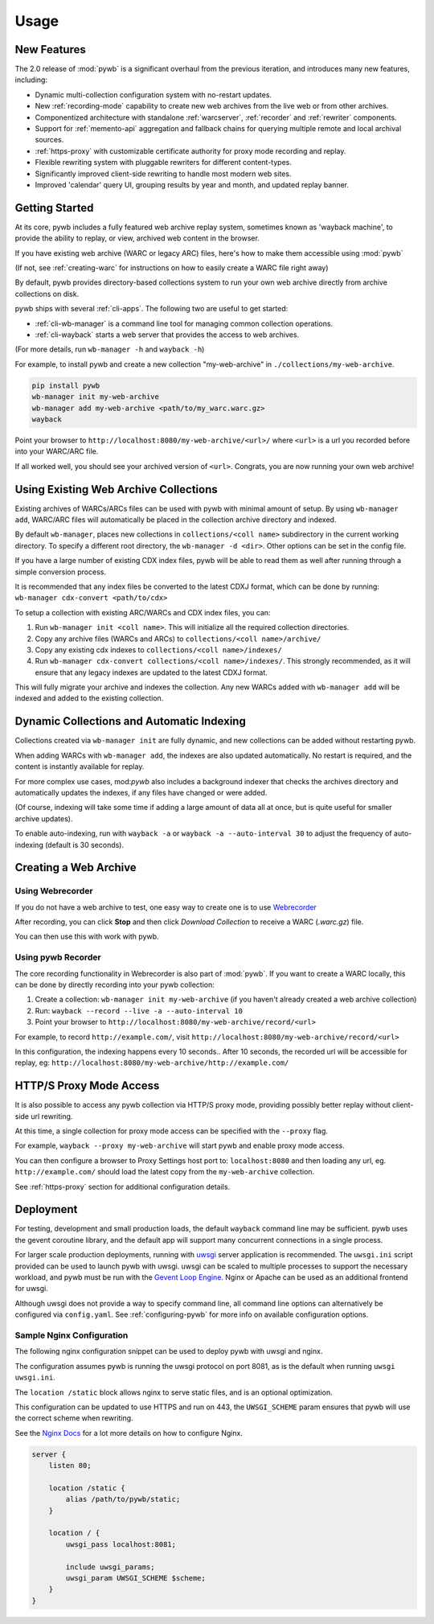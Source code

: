Usage
=====


New Features
------------

The 2.0 release of :mod:`pywb` is a significant overhaul from the previous iteration,
and introduces many new features, including:

* Dynamic multi-collection configuration system with no-restart updates.

* New :ref:`recording-mode` capability to create new web archives from the live web or from other archives.

* Componentized architecture with standalone :ref:`warcserver`, :ref:`recorder` and :ref:`rewriter` components.

* Support for :ref:`memento-api` aggregation and fallback chains for querying multiple remote and local archival sources.

* :ref:`https-proxy` with customizable certificate authority for proxy mode recording and replay.

* Flexible rewriting system with pluggable rewriters for different content-types.

* Significantly improved client-side rewriting to handle most modern web sites.

* Improved 'calendar' query UI, grouping results by year and month, and updated replay banner.


Getting Started
---------------

At its core, pywb includes a fully featured web archive replay system, sometimes known as 'wayback machine', to provide the ability to replay, or view, archived web content in the browser.

If you have existing web archive (WARC or legacy ARC) files, here's how to make them accessible using :mod:`pywb`

(If not, see :ref:`creating-warc` for instructions on how to easily create a WARC file right away)

By default, pywb provides directory-based collections system to run your own web archive directly from archive collections on disk.

pywb ships with several :ref:`cli-apps`. The following two are useful to get started:

* :ref:`cli-wb-manager` is a command line tool for managing common collection operations.
* :ref:`cli-wayback` starts a web server that provides the access to web archives.

(For more details, run ``wb-manager -h`` and ``wayback -h``)

For example, to install pywb and create a new collection "my-web-archive" in ``./collections/my-web-archive``.

.. code:: console

      pip install pywb
      wb-manager init my-web-archive
      wb-manager add my-web-archive <path/to/my_warc.warc.gz>
      wayback

Point your browser to ``http://localhost:8080/my-web-archive/<url>/`` where ``<url>`` is a url you recorded before into your WARC/ARC file. 

If all worked well, you should see your archived version of ``<url>``. Congrats, you are now running your own web archive!


Using Existing Web Archive Collections
--------------------------------------

Existing archives of WARCs/ARCs files can be used with pywb with minimal amount of setup. By using ``wb-manager add``,
WARC/ARC files will automatically be placed in the collection archive directory and indexed.

By default ``wb-manager``, places new collections in ``collections/<coll name>`` subdirectory in the current working directory. To specify a different root directory, the ``wb-manager -d <dir>``. Other options can be set in the config file.

If you have a large number of existing CDX index files, pywb will be able to read them as well after running through a simple conversion process.

It is recommended that any index files be converted to the latest CDXJ format, which can be done by running:
``wb-manager cdx-convert <path/to/cdx>``

To setup a collection with existing ARC/WARCs and CDX index files, you can:

1. Run ``wb-manager init <coll name>``. This will initialize all the required collection directories.
2. Copy any archive files (WARCs and ARCs) to ``collections/<coll name>/archive/``
3. Copy any existing cdx indexes to ``collections/<coll name>/indexes/``
4. Run ``wb-manager cdx-convert collections/<coll name>/indexes/``. This strongly recommended, as it will
   ensure that any legacy indexes are updated to the latest CDXJ format.

This will fully migrate your archive and indexes the collection.
Any new WARCs added with ``wb-manager add`` will be indexed and added to the existing collection.


Dynamic Collections and Automatic Indexing
------------------------------------------

Collections created via ``wb-manager init`` are fully dynamic, and new collections can be added without restarting pywb.

When adding WARCs with ``wb-manager add``, the indexes are also updated automatically. No restart is required, and the
content is instantly available for replay.

For more complex use cases, mod:`pywb` also includes a background indexer that checks the archives directory and automatically
updates the indexes, if any files have changed or were added. 

(Of course, indexing will take some time if adding a large amount of data all at once, but is quite useful for smaller archive updates).

To enable auto-indexing, run with ``wayback -a`` or ``wayback -a --auto-interval 30`` to adjust the frequency of auto-indexing (default is 30 seconds).


.. _creating-warc:

Creating a Web Archive
----------------------

Using Webrecorder
^^^^^^^^^^^^^^^^^

If you do not have a web archive to test, one easy way to create one is to use `Webrecorder <https://webrecorder.io>`_

After recording, you can click **Stop** and then click `Download Collection` to receive a WARC (`.warc.gz`) file.

You can then use this with work with pywb.


Using pywb Recorder
^^^^^^^^^^^^^^^^^^^

The core recording functionality in Webrecorder is also part of :mod:`pywb`. If you want to create a WARC locally, this can be
done by directly recording into your pywb collection:

1. Create a collection: ``wb-manager init my-web-archive`` (if you haven't already created a web archive collection)
2. Run: ``wayback --record --live -a --auto-interval 10``
3. Point your browser to ``http://localhost:8080/my-web-archive/record/<url>``

For example, to record ``http://example.com/``, visit ``http://localhost:8080/my-web-archive/record/<url>``

In this configuration, the indexing happens every 10 seconds.. After 10 seconds, the recorded url will be accessible for replay, eg:
``http://localhost:8080/my-web-archive/http://example.com/``


HTTP/S Proxy Mode Access
------------------------

It is also possible to access any pywb collection via HTTP/S proxy mode, providing possibly better replay
without client-side url rewriting.

At this time, a single collection for proxy mode access can be specified with the ``--proxy`` flag.

For example, ``wayback --proxy my-web-archive`` will start pywb and enable proxy mode access.

You can then configure a browser to Proxy Settings host port to: ``localhost:8080`` and then loading any url, eg. ``http://example.com/`` should
load the latest copy from the ``my-web-archive`` collection.

See :ref:`https-proxy` section for additional configuration details.


Deployment
----------

For testing, development and small production loads, the default ``wayback`` command line may be sufficient.
pywb uses the gevent coroutine library, and the default app will support many concurrent connections in a single process.

For larger scale production deployments, running with `uwsgi <http://uwsgi-docs.readthedocs.io/>`_ server application is recommended. The ``uwsgi.ini`` script provided can be used to launch pywb with uwsgi. uwsgi can be scaled to multiple processes to support the necessary workload, and pywb must be run with the `Gevent Loop Engine <http://uwsgi-docs.readthedocs.io/en/latest/Gevent.html>`_. Nginx or Apache can be used as an additional frontend for uwsgi.

Although uwsgi does not provide a way to specify command line, all command line options can alternatively be configured via ``config.yaml``. See :ref:`configuring-pywb` for more info on available configuration options.


Sample Nginx Configuration
^^^^^^^^^^^^^^^^^^^^^^^^^^

The following nginx configuration snippet can be used to deploy pywb with uwsgi and nginx.

The configuration assumes pywb is running the uwsgi protocol on port 8081, as is the default
when running ``uwsgi uwsgi.ini``.

The ``location /static`` block allows nginx to serve static files, and is an optional optimization.

This configuration can be updated to use HTTPS and run on 443, the ``UWSGI_SCHEME`` param ensures that pywb will use the correct scheme
when rewriting.

See the `Nginx Docs <https://nginx.org/en/docs/>`_ for a lot more details on how to configure Nginx.


.. code:: nginx

    server {
        listen 80;

        location /static {
            alias /path/to/pywb/static;
        }

        location / {
            uwsgi_pass localhost:8081;

            include uwsgi_params;
            uwsgi_param UWSGI_SCHEME $scheme;
        }
    }

